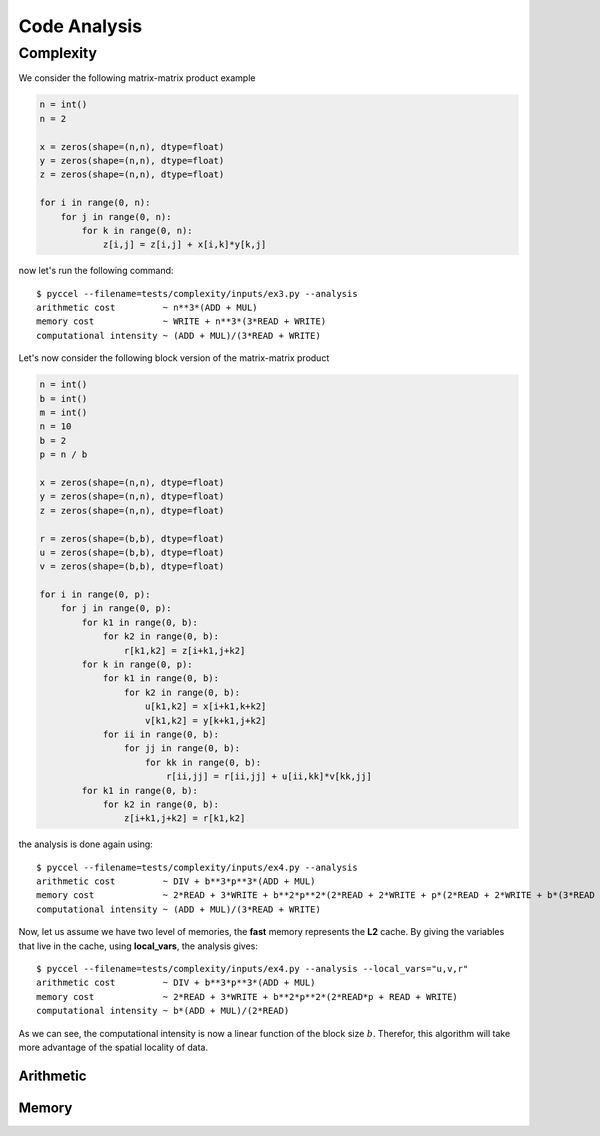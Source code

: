 Code Analysis
=============

Complexity
**********

We consider the following matrix-matrix product example

.. code-block:: python

  n = int()
  n = 2

  x = zeros(shape=(n,n), dtype=float)
  y = zeros(shape=(n,n), dtype=float)
  z = zeros(shape=(n,n), dtype=float)

  for i in range(0, n):
      for j in range(0, n):
          for k in range(0, n):
              z[i,j] = z[i,j] + x[i,k]*y[k,j]

now let's run the following command::

  $ pyccel --filename=tests/complexity/inputs/ex3.py --analysis
  arithmetic cost         ~ n**3*(ADD + MUL)
  memory cost             ~ WRITE + n**3*(3*READ + WRITE)
  computational intensity ~ (ADD + MUL)/(3*READ + WRITE)

Let's now consider the following block version of the matrix-matrix product

.. code-block:: python

  n = int()
  b = int()
  m = int()
  n = 10
  b = 2
  p = n / b

  x = zeros(shape=(n,n), dtype=float)
  y = zeros(shape=(n,n), dtype=float)
  z = zeros(shape=(n,n), dtype=float)

  r = zeros(shape=(b,b), dtype=float)
  u = zeros(shape=(b,b), dtype=float)
  v = zeros(shape=(b,b), dtype=float)

  for i in range(0, p):
      for j in range(0, p):
          for k1 in range(0, b):
              for k2 in range(0, b):
                  r[k1,k2] = z[i+k1,j+k2]
          for k in range(0, p):
              for k1 in range(0, b):
                  for k2 in range(0, b):
                      u[k1,k2] = x[i+k1,k+k2]
                      v[k1,k2] = y[k+k1,j+k2]
              for ii in range(0, b):
                  for jj in range(0, b):
                      for kk in range(0, b):
                          r[ii,jj] = r[ii,jj] + u[ii,kk]*v[kk,jj]
          for k1 in range(0, b):
              for k2 in range(0, b):
                  z[i+k1,j+k2] = r[k1,k2]

the analysis is done again using::

  $ pyccel --filename=tests/complexity/inputs/ex4.py --analysis
  arithmetic cost         ~ DIV + b**3*p**3*(ADD + MUL)
  memory cost             ~ 2*READ + 3*WRITE + b**2*p**2*(2*READ + 2*WRITE + p*(2*READ + 2*WRITE + b*(3*READ + WRITE)))
  computational intensity ~ (ADD + MUL)/(3*READ + WRITE)

Now, let us assume we have two level of memories, the **fast** memory represents the **L2** cache. By giving the variables that live in the cache, using **local_vars**, the analysis gives::

  $ pyccel --filename=tests/complexity/inputs/ex4.py --analysis --local_vars="u,v,r"
  arithmetic cost         ~ DIV + b**3*p**3*(ADD + MUL)
  memory cost             ~ 2*READ + 3*WRITE + b**2*p**2*(2*READ*p + READ + WRITE)
  computational intensity ~ b*(ADD + MUL)/(2*READ)

As we can see, the computational intensity is now a linear function of the block size :math:`b`. Therefor, this algorithm will take more advantage of the spatial locality of data.

.. todo:: remove local_vars from **pyccel** command line and use Annotated Comments instead.

Arithmetic
^^^^^^^^^^

Memory
^^^^^^
